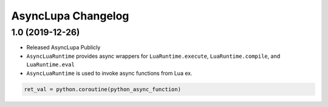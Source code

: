 AsyncLupa Changelog
===================

1.0 (2019-12-26)
----------------

* Released AsyncLupa Publicly
* ``AsyncLuaRuntime`` provides async wrappers for ``LuaRuntime.execute``, ``LuaRuntime.compile``, and ``LuaRuntime.eval``
* ``AsyncLuaRuntime`` is used to invoke async functions from Lua ex.

.. code-block:: lua

    ret_val = python.coroutine(python_async_function)
